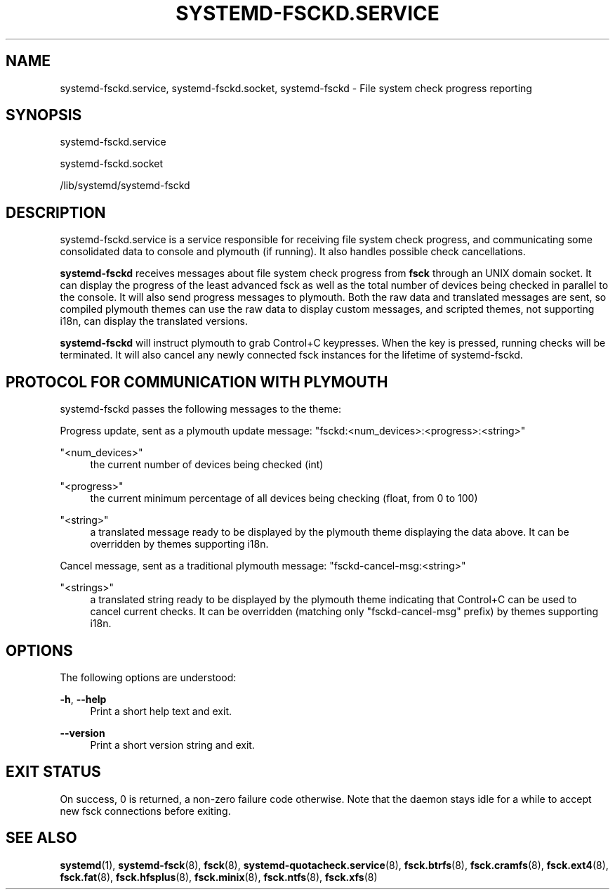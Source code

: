'\" t
.TH "SYSTEMD\-FSCKD\&.SERVICE" "8" "" "systemd 250" "systemd-fsckd.service"
.\" -----------------------------------------------------------------
.\" * Define some portability stuff
.\" -----------------------------------------------------------------
.\" ~~~~~~~~~~~~~~~~~~~~~~~~~~~~~~~~~~~~~~~~~~~~~~~~~~~~~~~~~~~~~~~~~
.\" http://bugs.debian.org/507673
.\" http://lists.gnu.org/archive/html/groff/2009-02/msg00013.html
.\" ~~~~~~~~~~~~~~~~~~~~~~~~~~~~~~~~~~~~~~~~~~~~~~~~~~~~~~~~~~~~~~~~~
.ie \n(.g .ds Aq \(aq
.el       .ds Aq '
.\" -----------------------------------------------------------------
.\" * set default formatting
.\" -----------------------------------------------------------------
.\" disable hyphenation
.nh
.\" disable justification (adjust text to left margin only)
.ad l
.\" -----------------------------------------------------------------
.\" * MAIN CONTENT STARTS HERE *
.\" -----------------------------------------------------------------
.SH "NAME"
systemd-fsckd.service, systemd-fsckd.socket, systemd-fsckd \- File system check progress reporting
.SH "SYNOPSIS"
.PP
systemd\-fsckd\&.service
.PP
systemd\-fsckd\&.socket
.PP
/lib/systemd/systemd\-fsckd
.SH "DESCRIPTION"
.PP
systemd\-fsckd\&.service
is a service responsible for receiving file system check progress, and communicating some consolidated data to console and plymouth (if running)\&. It also handles possible check cancellations\&.
.PP
\fBsystemd\-fsckd\fR
receives messages about file system check progress from
\fBfsck\fR
through an UNIX domain socket\&. It can display the progress of the least advanced fsck as well as the total number of devices being checked in parallel to the console\&. It will also send progress messages to plymouth\&. Both the raw data and translated messages are sent, so compiled plymouth themes can use the raw data to display custom messages, and scripted themes, not supporting i18n, can display the translated versions\&.
.PP
\fBsystemd\-fsckd\fR
will instruct plymouth to grab Control+C keypresses\&. When the key is pressed, running checks will be terminated\&. It will also cancel any newly connected fsck instances for the lifetime of
systemd\-fsckd\&.
.SH "PROTOCOL FOR COMMUNICATION WITH PLYMOUTH"
.PP
systemd\-fsckd
passes the following messages to the theme:
.PP
Progress update, sent as a plymouth update message:
"fsckd:<num_devices>:<progress>:<string>"
.PP
"<num_devices>"
.RS 4
the current number of devices being checked (int)
.RE
.PP
"<progress>"
.RS 4
the current minimum percentage of all devices being checking (float, from 0 to 100)
.RE
.PP
"<string>"
.RS 4
a translated message ready to be displayed by the plymouth theme displaying the data above\&. It can be overridden by themes supporting i18n\&.
.RE
.PP
Cancel message, sent as a traditional plymouth message:
"fsckd\-cancel\-msg:<string>"
.PP
"<strings>"
.RS 4
a translated string ready to be displayed by the plymouth theme indicating that Control+C can be used to cancel current checks\&. It can be overridden (matching only
"fsckd\-cancel\-msg"
prefix) by themes supporting i18n\&.
.RE
.SH "OPTIONS"
.PP
The following options are understood:
.PP
\fB\-h\fR, \fB\-\-help\fR
.RS 4
Print a short help text and exit\&.
.RE
.PP
\fB\-\-version\fR
.RS 4
Print a short version string and exit\&.
.RE
.SH "EXIT STATUS"
.PP
On success, 0 is returned, a non\-zero failure code otherwise\&. Note that the daemon stays idle for a while to accept new
fsck
connections before exiting\&.
.SH "SEE ALSO"
.PP
\fBsystemd\fR(1),
\fBsystemd-fsck\fR(8),
\fBfsck\fR(8),
\fBsystemd-quotacheck.service\fR(8),
\fBfsck.btrfs\fR(8),
\fBfsck.cramfs\fR(8),
\fBfsck.ext4\fR(8),
\fBfsck.fat\fR(8),
\fBfsck.hfsplus\fR(8),
\fBfsck.minix\fR(8),
\fBfsck.ntfs\fR(8),
\fBfsck.xfs\fR(8)
